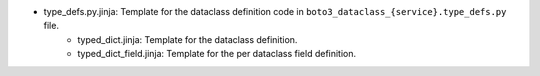 - type_defs.py.jinja: Template for the dataclass definition code in ``boto3_dataclass_{service}.type_defs.py`` file.
    - typed_dict.jinja: Template for the dataclass definition.
    - typed_dict_field.jinja: Template for the per dataclass field definition.
